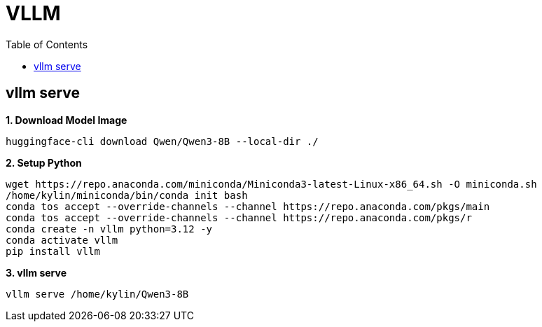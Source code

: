 = VLLM
:toc: manual

== vllm serve

[source, bash]
.*1. Download Model Image*
----
huggingface-cli download Qwen/Qwen3-8B --local-dir ./
----

[source, bash]
.*2. Setup Python*
----
wget https://repo.anaconda.com/miniconda/Miniconda3-latest-Linux-x86_64.sh -O miniconda.sh
/home/kylin/miniconda/bin/conda init bash
conda tos accept --override-channels --channel https://repo.anaconda.com/pkgs/main
conda tos accept --override-channels --channel https://repo.anaconda.com/pkgs/r
conda create -n vllm python=3.12 -y
conda activate vllm
pip install vllm
----

[source, bash]
.*3. vllm serve*
----
vllm serve /home/kylin/Qwen3-8B
----
